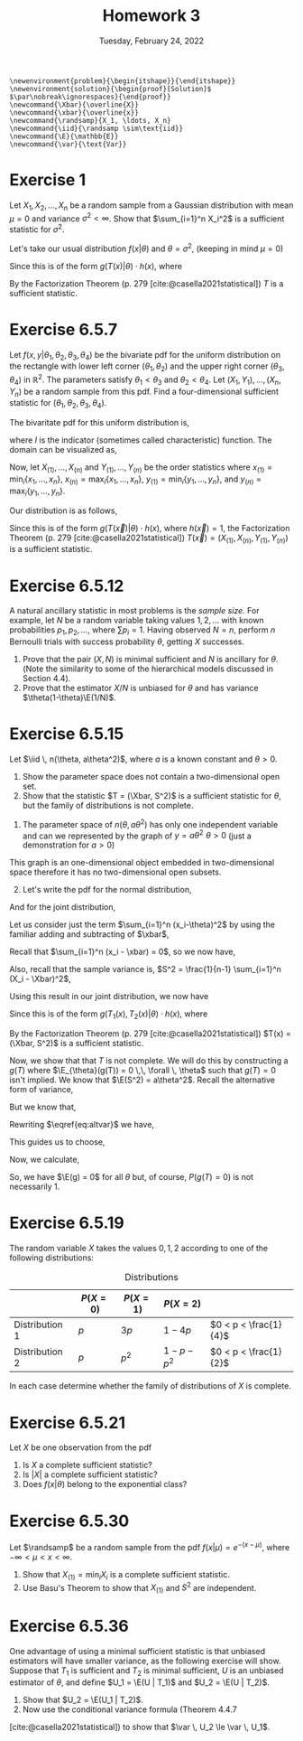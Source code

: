 #+title: Homework 3
#+date: Tuesday, February 24, 2022
#+options: toc:nil
#+bibliography: main.bib
#+latex_header: \usepackage{enumitem}
#+latex_header: \setlist[enumerate,1]{label=$\alph*)$}
#+latex_header: \usepackage{amsthm}
#+latex_header: \usepackage{tikz}
#+latex_header: \usetikzlibrary{arrows,intersections}
#+latex_header: \allowdisplaybreaks
#+latex_header: \everymath{\displaystyle}

#+begin_src latex-macros
\newenvironment{problem}{\begin{itshape}}{\end{itshape}}
\newenvironment{solution}{\begin{proof}[Solution]$ $\par\nobreak\ignorespaces}{\end{proof}}
\newcommand{\Xbar}{\overline{X}}
\newcommand{\xbar}{\overline{x}}
\newcommand{\randsamp}{X_1, \ldots, X_n}
\newcommand{\iid}{\randsamp \sim\text{iid}}
\newcommand{\E}{\mathbb{E}}
\newcommand{\var}{\text{Var}}
#+end_src

* Exercise 1

#+begin_problem
Let $X_1, X_2, \ldots, X_n$ be a random sample from a Gaussian distribution with mean
$\mu=0$ and variance $\sigma^2 < \infty$. Show that $\sum_{i=1}^n X_i^2$ is a sufficient
statistic for $\sigma^2$.
#+end_problem

#+begin_solution
Let's take our usual distribution $f(x | \theta)$ and $\theta = \sigma^2$, (keeping in mind $\mu
= 0$)

\begin{eqnarray*}
f(x | \theta) & =& \prod_{i=1}^n (2\pi\sigma^2)^{\frac{-1}{2}} \exp \left( - \frac{(x_i - \mu)^2}{2\sigma^2} \right) \\
& =& (2\pi\sigma^2)^{\frac{-n}{2}} \exp \left( - \sum_{i=1}^n \frac{(x_i)^2}{2\sigma^2} \right) \\
& =& (2\pi\sigma^2)^{\frac{-n}{2}} \exp \left( \frac{-1}{2\sigma^2} \sum_{i=1}^n x_i^2 \right) \\
& =& (2\pi\sigma^2)^{\frac{-n}{2}} \exp \left( \frac{-1}{2\sigma^2} T(x) \right) \\
\end{eqnarray*}

Since this is of the form $g(T(x) | \theta) \cdot h(x)$, where

\begin{eqnarray*}
T(x) & =& \sum_{i=1}^n X_i^2 \\
h(x) & =& 1
\end{eqnarray*}

By the Factorization Theorem (p. 279 [cite:@casella2021statistical]) $T$ is a
sufficient statistic.
#+end_solution

* Exercise 6.5.7

#+begin_problem
Let $f(x, y | \theta_1, \theta_2, \theta_3, \theta_4)$ be the bivariate pdf for the uniform
distribution on the rectangle with lower left corner $(\theta_1, \theta_2)$ and the upper
right corner $(\theta_3, \theta_4)$ in $\mathbb{R}^2$. The parameters satisfy $\theta_1 < \theta_3$ and $\theta_2
< \theta_4$. Let $(X_1, Y_1), \ldots, (X_n, Y_n)$ be a random sample from this pdf. Find a
four-dimensional sufficient statistic for $(\theta_1, \theta_2, \theta_3, \theta_4)$.
#+end_problem

#+begin_solution
The bivaritate pdf for this uniform distribution is,

\begin{eqnarray*}
f(x, y) & =&
\begin{cases}
\frac{1}{(\theta_3-\theta_1)(\theta_4-\theta_2)} & x \in (\theta_1,\theta_3), \,\, y \in (\theta_2,\theta_4) \\
\hfil 0 & \text{otherwise} \\
\end{cases}
\\
& =& \frac{1}{(\theta_3-\theta_1)(\theta_4-\theta_2)} \cdot I_{(\theta_1,\theta_3)}(x) \cdot I_{(\theta_2,\theta_4)}(y)
\end{eqnarray*}

where $I$ is the indicator (sometimes called characteristic) function. The
domain can be visualized as,

\begin{tikzpicture}
  \coordinate (O) at (0,0);

  \draw[->] (-0.3,0) -- (8,0) coordinate (xmax);
  \draw[->] (0,-0.3) -- (0,5) coordinate[label = {right:$\mathbb{R}^2$}] (ymax);
  \path[name path=x] (0.3,0.5) -- (6.7,4.7);
  \path[name path=y] plot[smooth] coordinates {(-0.3,2) (2,1.5) (4,2.8) (6,5)};

  \scope[name intersections = {of = x and y, name = i}]
    \fill[gray!20] (i-1) -- (i-2 |- i-1) -- (i-2) -- (i-1 |- i-2);
    \draw (i-1) node[label = {south west:$(\theta_1, \theta_2)$}] (i-1) {};
    \path (i-2) node[label = {north east:$(\theta_3, \theta_4)$}] (i-2) {}
    -- (i-2 |- i-1) node (i-12) {};
    \draw[blue, <->] (i-2) -- node[right] {$|\theta_4 - \theta_2|$} (i-12);
    \draw[blue, <->] (i-1) -- node[below] {$|\theta_3 - \theta_1|$} (i-12);

    \node (area) at (8,4.4) {$A=(\theta_3 - \theta_1)(\theta_4 - \theta_2)$};
    \draw[->] (area.west) to[bend right] (3,2.5);
  \endscope
\end{tikzpicture}

Now, let $X_{(1)},\dots, X_{(n)}$ and $Y_{(1)}, \dots, Y_{(n)}$ be the order
statistics where $x_{(1)} = \min_i{\left\{x_1, \dots, x_n\right\}}$,
$x_{(n)} = \max_i\left\{x_1, \dots, x_n\right\}$, $y_{(1)} =
\min_i \left\{y_1, \dots, y_n \right\}$, and $y_{(n)} = \max_i
\left\{y_1, \dots, y_n \right\}$.

Our distribution is as follows,

\begin{eqnarray*}
f(X_1, Y_1, \dots, X_n, Y_n | \theta_1, \theta_2, \theta_3, \theta_4) & =& \prod_{i=1}^n \frac{1}{(\theta_3-\theta_1)(\theta_4-\theta_2)} \cdot I_{(\theta_1, \theta_3)}(x_i) \cdot I_{(\theta_2, \theta_4)}(y_i) \\
\end{eqnarray*}

\begin{eqnarray*}
& =& \frac{1}{(\theta_3-\theta_1)^n(\theta_4-\theta_2)^n} \cdot I_{(\theta_1, \theta_3)}(x_{(1)}) \cdot I_{(\theta_1, \theta_3)}(x_{(n)}) \cdot I_{(\theta_2, \theta_4)}(y_{(1)}) \cdot I_{(\theta_2, \theta_4)}(y_{(n)}) \\
\end{eqnarray*}

Since this is of the form $g(T(\vec{x}) | \theta) \cdot h(x)$, where $h(\vec{x}) = 1$,
the Factorization Theorem (p. 279 [cite:@casella2021statistical]) $T(\vec{x}) =
(X_{(1)}, X_{(n)}, Y_{(1)}, Y_{(n)})$ is a sufficient statistic.

#+end_solution

* Exercise 6.5.12

#+begin_problem
A natural ancillary statistic in most problems is the /sample size/. For
example, let $N$ be a random variable taking values $1, 2, \ldots$ with known
probabilities $p_1, p_2, \ldots$, where $\sum p_i = 1$. Having observed $N = n$, perform
$n$ Bernoulli trials with success probability $\theta$, getting $X$ successes.

1) Prove that the pair $(X, N)$ is minimal sufficient and $N$ is ancillary for
   $\theta$. (Note the similarity to some of the hierarchical models discussed in
   Section 4.4).
1) Prove that the estimator $X/N$ is unbiased for $\theta$ and has variance $\theta(1-\theta)\E(1/N)$.
#+end_problem

* Exercise 6.5.15

#+begin_problem
Let $\iid \, n(\theta, a\theta^2)$, where $a$ is a known constant and $\theta > 0$.

1) Show the parameter space does not contain a two-dimensional open set.
1) Show that the statistic $T = (\Xbar, S^2)$ is a sufficient statistic for $\theta$,
   but the family of distributions is not complete.
#+end_problem

#+begin_solution
1) The parameter space of $n(\theta, a\theta^2)$ has only one independent variable and can
   we represented by the graph of $y = a\theta^2 \,\, \theta > 0$ (just a demonstration for $a>0$)

\begin{tikzpicture}
  \draw[->] (-0.2,0) -- (4,0) node[right] {$\theta$};
  \draw[->] (0,-0.2) -- (0,4) node[above] {$y$};

  \draw[red, thick] (0,0) parabola bend (0,0) (4,4) node[below right] {$a\theta^2$};
\end{tikzpicture}

This graph is an one-dimensional object embedded in two-dimensional space
therefore it has no two-dimensional open subsets.

1) [@2] Let's write the pdf for the normal distribution,

\begin{equation*}
f(X_i=x_i|\theta) = \frac{1}{\sqrt{2\pi a \theta^2}} \exp{\left( - \frac{(x_i-\theta)^2}{2a\theta^2} \right)}
\end{equation*}

And for the joint distribution,

\begin{eqnarray*}
f(X_1=x_1, \ldots, \X_n=x_n|\theta) & =& \prod_{i=1}^n \frac{1}{\sqrt{2\pi a\theta^2}} \exp{\left( -\frac{(x_i-\theta)^2}{2a\theta^2} \right)} \\
& =& \left(2\pi a\theta^2\right)^{\frac{-n}{2}} \exp{ \left( - \frac{\sum_{i=1}^n (x_i-\theta)^2}{2a\theta^2} \right)} \\
\end{eqnarray*}

Let us consider just the term $\sum_{i=1}^n (x_i-\theta)^2$ by using the familiar adding
and subtracting of $\xbar$,

\begin{eqnarray*}
\sum_{i=1}^n (x_i-\theta)^2 & = & \sum_{i=1}^n (x_i- \xbar + \xbar - \theta)^2\\
& =& \sum_{i=1}^n (x_i- \xbar)^2 + 2(x_i - \xbar)(\xbar - \theta) + (\xbar - \theta)^2\\
& =& \sum_{i=1}^n (x_i- \xbar)^2 + 2(\xbar - \theta) \sum_{i=1}^n (x_i - \xbar) + \sum_{i=1}^n (\xbar - \theta)^2\\
\end{eqnarray*}

Recall that $\sum_{i=1}^n (x_i - \xbar) = 0$, so we now have,

\begin{eqnarray*}
\sum_{i=1}^n (x_i-\theta)^2 & =& \sum_{i=1}^n (x_i- \xbar)^2 + \sum_{i=1}^n (\xbar - \theta)^2\\
& =& \sum_{i=1}^n (x_i- \xbar)^2 + n (\xbar - \theta)^2\\

\end{eqnarray*}

Also, recall that the sample variance is,
$S^2 = \frac{1}{n-1} \sum_{i=1}^n (X_i - \Xbar)^2$,

\begin{eqnarray*}
\sum_{i=1}^n (x_i-\theta)^2 & =&  (n-1)s^2 + n (\xbar - \theta)^2 \\
\end{eqnarray*}

Using this result in our joint distribution, we now have

\begin{eqnarray*}
f(X_1=x_1, \ldots, \X_n=x_n|\theta) & =& \left(2\pi a\theta^2\right)^{\frac{-n}{2}} \exp{ \left( - \frac{\sum_{i=1}^n (x_i-\theta)^2}{2a\theta^2} \right)} \\
& =& \left(2\pi a\theta^2\right)^{\frac{-n}{2}} \exp{ \frac{-1}{2a\theta^2} \left( (n-1)s^2 + n (\xbar - \theta)^2 \right) }
\end{eqnarray*}

Since this is of the form $g(T_1(x), T_2(x) | \theta) \cdot h(x)$, where

\begin{eqnarray*}
T_1(x) & =& \Xbar \\
T_2(x) & =& S^2 \\
h(x) & =& 1
\end{eqnarray*}

By the Factorization Theorem (p. 279 [cite:@casella2021statistical]) $T(x) =
(\Xbar, S^2)$ is a
sufficient statistic.

Now, we show that that $T$ is not complete. We will do this by constructing a
$g(T)$ where $\E_{\theta}(g(T)) = 0 \,\, \forall \, \theta$ such that $g(T) = 0$ isn't implied.
We know that $\E(S^2) = a\theta^2$. Recall the alternative form of variance,

\begin{equation}
\label{eq:altvar}
\var{(\Xbar)} = \E(\Xbar^2) - \left( \E(\Xbar) \right)^2
\end{equation}

But we know that,

\begin{eqnarray*}
\var(\Xbar) & =& \var{\left( \frac{1}{n} (X_1 + \dots + X_n) \right)} \\
& =& \frac{1}{n^2} \left( \var{(X_1)} + \dots + \var{(X_n)}) \\
& =& \frac{1}{n^2} \left( a\theta^2 + \dots + a\theta^2 \right) \\
& =& \frac{a\theta^2}{n}
\end{eqnarray*}

Rewriting $\eqref{eq:altvar}$ we have,

\begin{eqnarray*}
\E(X^2) & =& \var(\Xbar) + \left(\E(\Xbar)\right)^2 \\
& =& \frac{a\theta^2}{n} + \theta^2 \\
& =& \frac{a + n}{n} \theta^2
\end{eqnarray*}

This guides us to choose,

\begin{equation}
\label{eq:g}
g(\Xbar, S^2) = \frac{n}{a + n} \Xbar^2 - \frac{S^2}{a}
\end{equation}

Now, we calculate,

\begin{eqnarray*}
\E(g(\Xbar, S^2)) & =& \E\left( \frac{n}{a + n} \Xbar^2 - \frac{S^2}{a} \right) \\
& =& \frac{n}{a + n} \E(\Xbar^2) - \frac{1}{a} \E(S^2) \\
& =& \frac{n}{a + n} \left( \frac{a + n}{n} \theta^2 \right) - \frac{1}{a} \left( a\theta^2 \right) \\
& =& \theta^2 - \theta^2 \\
& =& 0
\end{eqnarray*}

So, we have $\E(g) = 0$ for all $\theta$ but, of course, $P(g(T) = 0)$ is not
necessarily $1$.
#+end_solution

* Exercise 6.5.19

#+begin_problem
The random variable $X$ takes the values $0, 1, 2$ according to one of the
following distributions:

#+caption: Distributions
#+name: tab:dists
|                | $P(X = 0)$ | $P(X = 1)$ | $P(X = 2)$    |                       |
|----------------+------------+------------+---------------+-----------------------|
| Distribution 1 | $p$        | $3p$       | $1 - 4p$      | $0 < p < \frac{1}{4}$ |
| Distribution 2 | $p$        | $p^2$      | $1 - p - p^2$ | $0 < p < \frac{1}{2}$ |

In each case determine whether the family of distributions of $X$ is complete.
#+end_problem

* Exercise 6.5.21

#+begin_problem
Let $X$ be one observation from the pdf

\begin{equation}
\label{eq:foo}
f(X|\theta) = \left( \frac{\theta}{2} \right)^{|x|} (1 - \theta)^{1 - |x|}, \quad x=-1, 0, 1, \quad 0 \le \theta \le 1.
\end{equation}

1) Is $X$ a complete sufficient statistic?
1) Is $\left| X \right|$ a complete sufficient statistic?
1) Does $f(x | \theta)$ belong to the exponential class?
#+end_problem

* Exercise 6.5.30

#+begin_problem
Let $\randsamp$ be a random sample from the pdf $f(x|\mu) = e^{-(x-\mu)}$, where $-\infty
< \mu < x < \infty$.

1) Show that $X_{(1)} = \min_i X_i$ is a complete sufficient statistic.
1) Use Basu's Theorem to show that $X_{(1)}$ and $S^2$ are independent.
#+end_problem

* Exercise 6.5.36

#+begin_problem
One advantage of using a minimal sufficient statistic is that unbiased
estimators will have smaller variance, as the following exercise will show.
Suppose that $T_1$ is sufficient and $T_2$ is minimal sufficient, $U$ is an
unbiased estimator of $\theta$, and define $U_1 = \E(U | T_1)$ and $U_2 = \E(U | T_2)$.

1) Show that $U_2 = \E(U_1  | T_2)$.
1) Now use the conditional variance formula (Theorem 4.4.7
[cite:@casella2021statistical]) to show that $\var \, U_2 \le \var \, U_1$.
#+end_problem

#+print_bibliography:
